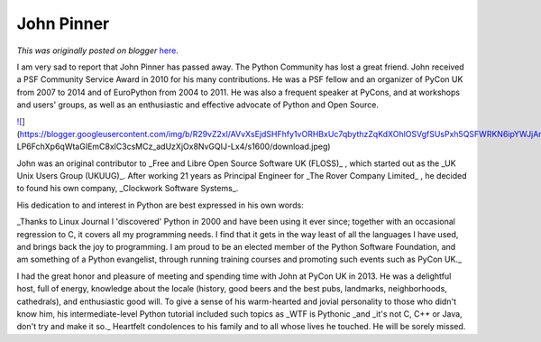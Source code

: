 .. post:: 2015-02-26
   :tags: post, legacy-blogger
   :author: Python Software Foundation
   :category: Legacy
   :location: World
   :language: en

John Pinner
===========

*This was originally posted on blogger* `here <https://pyfound.blogspot.com/2015/02/john-pinner.html>`_.

I am very sad to report that John Pinner has passed away. The Python Community
has lost a great friend. John received a PSF Community Service Award in 2010
for his many contributions. He was a PSF fellow and an organizer of PyCon UK
from 2007 to 2014 and of EuroPython from 2004 to 2011. He was also a frequent
speaker at PyCons, and at workshops and users' groups, as well as an
enthusiastic and effective advocate of Python and Open Source.

  

`![ <https://blogger.googleusercontent.com/img/b/R29vZ2xl/AVvXsEjdSHFhfy1vORHBxUc7qbythzZqKdXOhlOSVgfSUsPxh5QSFWRKN6ipYWJjAnDTUt0fEIrVe766RzGYkKNBRl-
LP6FchXp6qWtaGIEmC8xlC3csMCz_adUzXjOx8NvGQIJ-
Lx4/s1600/download.jpeg>`_](https://blogger.googleusercontent.com/img/b/R29vZ2xl/AVvXsEjdSHFhfy1vORHBxUc7qbythzZqKdXOhlOSVgfSUsPxh5QSFWRKN6ipYWJjAnDTUt0fEIrVe766RzGYkKNBRl-
LP6FchXp6qWtaGIEmC8xlC3csMCz_adUzXjOx8NvGQIJ-Lx4/s1600/download.jpeg)

  

John was an original contributor to _Free and Libre Open Source Software UK
(FLOSS)_ , which started out as the _UK Unix Users Group (UKUUG)_. After
working 21 years as Principal Engineer for _The Rover Company Limited_ , he
decided to found his own company, _Clockwork Software Systems_.

His dedication to and interest in Python are best expressed in his own words:

_Thanks to Linux Journal I 'discovered' Python in 2000 and have been using it
ever since; together with an occasional regression to C, it covers all my
programming needs. I find that it gets in the way least of all the languages I
have used, and brings back the joy to programming. I am proud to be an elected
member of the Python Software Foundation, and am something of a Python
evangelist, through running training courses and promoting such events such as
PyCon UK._

I had the great honor and pleasure of meeting and spending time with John at
PyCon UK in 2013. He was a delightful host, full of energy, knowledge about
the locale (history, good beers and the best pubs, landmarks, neighborhoods,
cathedrals), and enthusiastic good will. To give a sense of his warm-hearted
and jovial personality to those who didn't know him, his intermediate-level
Python tutorial included such topics as _WTF is Pythonic  _and _it's not C,
C++ or Java, don't try and make it so._  Heartfelt condolences to his family
and to all whose lives he touched. He will be sorely missed.

